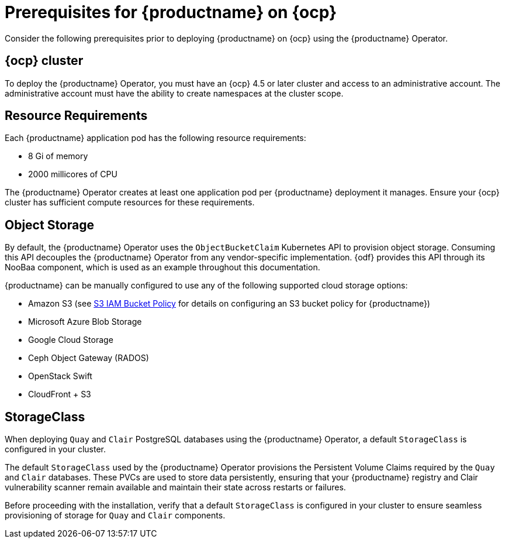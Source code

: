 :_content-type: REFERENCE
[id="operator-prereq"]
= Prerequisites for {productname} on {ocp}

Consider the following prerequisites prior to deploying {productname} on {ocp} using the {productname} Operator.

[id="openshift-cluster"]
== {ocp} cluster

To deploy the {productname} Operator, you must have an {ocp} 4.5 or later cluster and access to an administrative account. The administrative account must have the ability to create namespaces at the cluster scope.

[id="resource-requirements"]
== Resource Requirements

Each {productname} application pod has the following resource requirements:

* 8 Gi of memory
* 2000 millicores of CPU

The {productname} Operator creates at least one application pod per {productname} deployment it manages. Ensure your {ocp} cluster has sufficient compute resources for these requirements.

[id="object-storage"]
== Object Storage

By default, the {productname} Operator uses the `ObjectBucketClaim` Kubernetes API to provision object storage. Consuming this API decouples the {productname} Operator from any vendor-specific implementation. {odf} provides this API through its NooBaa component, which is used as an example throughout this documentation.

{productname} can be manually configured to use any of the following supported cloud storage options:

* Amazon S3 (see link:https://access.redhat.com/solutions/3680151[S3 IAM Bucket Policy] for details on configuring an S3 bucket policy for {productname})
* Microsoft Azure Blob Storage
* Google Cloud Storage
* Ceph Object Gateway (RADOS)
* OpenStack Swift
* CloudFront + S3

[id="storage-class"]
== StorageClass

When deploying `Quay` and `Clair` PostgreSQL databases using the {productname} Operator, a default `StorageClass` is configured in your cluster. 

The default `StorageClass` used by the {productname} Operator provisions the Persistent Volume Claims required by the `Quay` and `Clair` databases. These PVCs are used to store data persistently, ensuring that your {productname} registry and Clair vulnerability scanner remain available and maintain their state across restarts or failures.

Before proceeding with the installation, verify that a default `StorageClass` is configured in your cluster to ensure seamless provisioning of storage for `Quay` and `Clair` components.